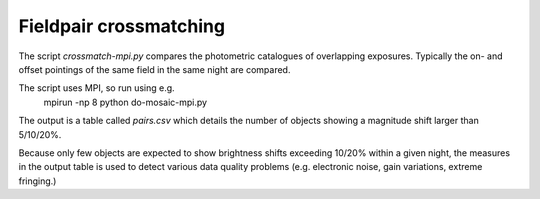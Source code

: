 Fieldpair crossmatching
=======================

The script *crossmatch-mpi.py* compares the photometric catalogues of overlapping exposures. Typically the on- and offset pointings of the same field in the same night are compared. 

The script uses MPI, so run using e.g.
  mpirun -np 8 python do-mosaic-mpi.py

The output is a table called *pairs.csv* which details the number of objects showing a magnitude shift larger than 5/10/20%.

Because only few objects are expected to show brightness shifts exceeding 10/20% within a given night, the measures in the output table is used to detect various data quality problems (e.g. electronic noise, gain variations, extreme fringing.)
